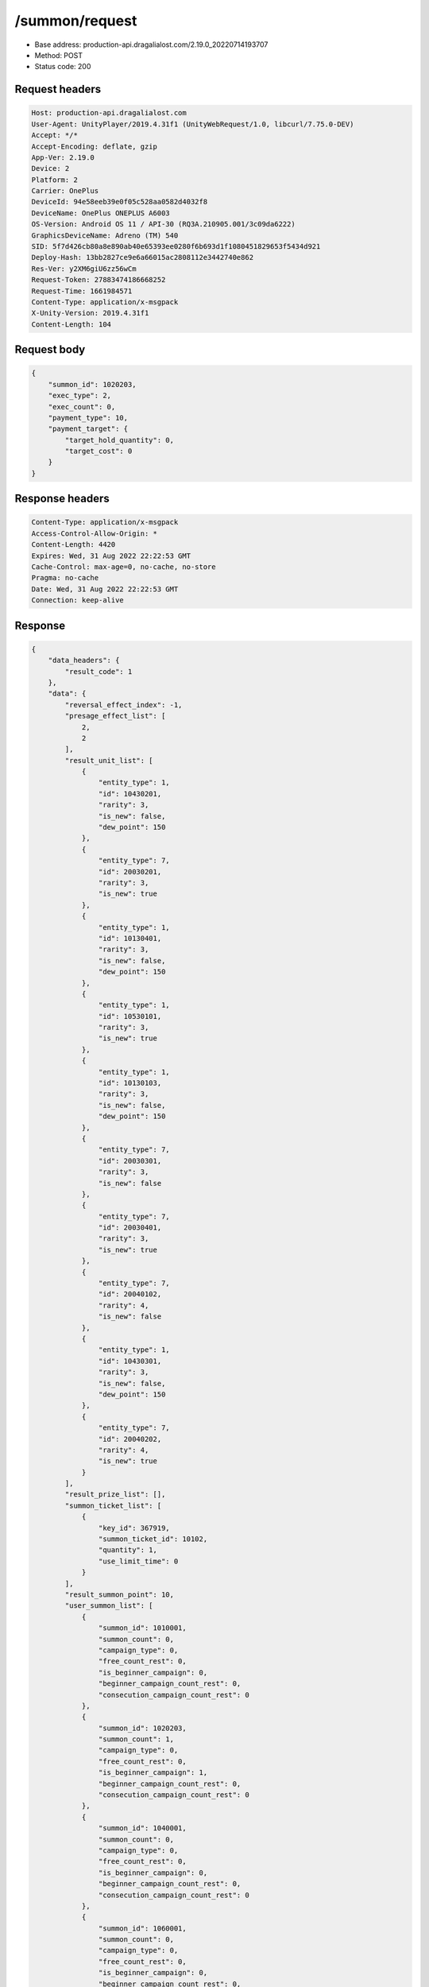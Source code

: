 /summon/request
============================================================

- Base address: production-api.dragalialost.com/2.19.0_20220714193707
- Method: POST
- Status code: 200

Request headers
----------------

.. code-block:: text

	Host: production-api.dragalialost.com	User-Agent: UnityPlayer/2019.4.31f1 (UnityWebRequest/1.0, libcurl/7.75.0-DEV)	Accept: */*	Accept-Encoding: deflate, gzip	App-Ver: 2.19.0	Device: 2	Platform: 2	Carrier: OnePlus	DeviceId: 94e58eeb39e0f05c528aa0582d4032f8	DeviceName: OnePlus ONEPLUS A6003	OS-Version: Android OS 11 / API-30 (RQ3A.210905.001/3c09da6222)	GraphicsDeviceName: Adreno (TM) 540	SID: 5f7d426cb80a8e890ab40e65393ee0280f6b693d1f1080451829653f5434d921	Deploy-Hash: 13bb2827ce9e6a66015ac2808112e3442740e862	Res-Ver: y2XM6giU6zz56wCm	Request-Token: 27883474186668252	Request-Time: 1661984571	Content-Type: application/x-msgpack	X-Unity-Version: 2019.4.31f1	Content-Length: 104

Request body
----------------

.. code-block:: json

	{
	    "summon_id": 1020203,
	    "exec_type": 2,
	    "exec_count": 0,
	    "payment_type": 10,
	    "payment_target": {
	        "target_hold_quantity": 0,
	        "target_cost": 0
	    }
	}

Response headers
----------------

.. code-block:: text

	Content-Type: application/x-msgpack	Access-Control-Allow-Origin: *	Content-Length: 4420	Expires: Wed, 31 Aug 2022 22:22:53 GMT	Cache-Control: max-age=0, no-cache, no-store	Pragma: no-cache	Date: Wed, 31 Aug 2022 22:22:53 GMT	Connection: keep-alive

Response
----------------

.. code-block:: json

	{
	    "data_headers": {
	        "result_code": 1
	    },
	    "data": {
	        "reversal_effect_index": -1,
	        "presage_effect_list": [
	            2,
	            2
	        ],
	        "result_unit_list": [
	            {
	                "entity_type": 1,
	                "id": 10430201,
	                "rarity": 3,
	                "is_new": false,
	                "dew_point": 150
	            },
	            {
	                "entity_type": 7,
	                "id": 20030201,
	                "rarity": 3,
	                "is_new": true
	            },
	            {
	                "entity_type": 1,
	                "id": 10130401,
	                "rarity": 3,
	                "is_new": false,
	                "dew_point": 150
	            },
	            {
	                "entity_type": 1,
	                "id": 10530101,
	                "rarity": 3,
	                "is_new": true
	            },
	            {
	                "entity_type": 1,
	                "id": 10130103,
	                "rarity": 3,
	                "is_new": false,
	                "dew_point": 150
	            },
	            {
	                "entity_type": 7,
	                "id": 20030301,
	                "rarity": 3,
	                "is_new": false
	            },
	            {
	                "entity_type": 7,
	                "id": 20030401,
	                "rarity": 3,
	                "is_new": true
	            },
	            {
	                "entity_type": 7,
	                "id": 20040102,
	                "rarity": 4,
	                "is_new": false
	            },
	            {
	                "entity_type": 1,
	                "id": 10430301,
	                "rarity": 3,
	                "is_new": false,
	                "dew_point": 150
	            },
	            {
	                "entity_type": 7,
	                "id": 20040202,
	                "rarity": 4,
	                "is_new": true
	            }
	        ],
	        "result_prize_list": [],
	        "summon_ticket_list": [
	            {
	                "key_id": 367919,
	                "summon_ticket_id": 10102,
	                "quantity": 1,
	                "use_limit_time": 0
	            }
	        ],
	        "result_summon_point": 10,
	        "user_summon_list": [
	            {
	                "summon_id": 1010001,
	                "summon_count": 0,
	                "campaign_type": 0,
	                "free_count_rest": 0,
	                "is_beginner_campaign": 0,
	                "beginner_campaign_count_rest": 0,
	                "consecution_campaign_count_rest": 0
	            },
	            {
	                "summon_id": 1020203,
	                "summon_count": 1,
	                "campaign_type": 0,
	                "free_count_rest": 0,
	                "is_beginner_campaign": 1,
	                "beginner_campaign_count_rest": 0,
	                "consecution_campaign_count_rest": 0
	            },
	            {
	                "summon_id": 1040001,
	                "summon_count": 0,
	                "campaign_type": 0,
	                "free_count_rest": 0,
	                "is_beginner_campaign": 0,
	                "beginner_campaign_count_rest": 0,
	                "consecution_campaign_count_rest": 0
	            },
	            {
	                "summon_id": 1060001,
	                "summon_count": 0,
	                "campaign_type": 0,
	                "free_count_rest": 0,
	                "is_beginner_campaign": 0,
	                "beginner_campaign_count_rest": 0,
	                "consecution_campaign_count_rest": 0
	            },
	            {
	                "summon_id": 1090010,
	                "summon_count": 0,
	                "campaign_type": 0,
	                "free_count_rest": 0,
	                "is_beginner_campaign": 0,
	                "beginner_campaign_count_rest": 0,
	                "consecution_campaign_count_rest": 0
	            },
	            {
	                "summon_id": 1100008,
	                "summon_count": 0,
	                "campaign_type": 0,
	                "free_count_rest": 0,
	                "is_beginner_campaign": 0,
	                "beginner_campaign_count_rest": 0,
	                "consecution_campaign_count_rest": 0
	            },
	            {
	                "summon_id": 1110003,
	                "summon_count": 0,
	                "campaign_type": 0,
	                "free_count_rest": 0,
	                "is_beginner_campaign": 0,
	                "beginner_campaign_count_rest": 0,
	                "consecution_campaign_count_rest": 0
	            }
	        ],
	        "update_data_list": {
	            "user_data": {
	                "viewer_id": 66709573935,
	                "name": "Euden",
	                "level": 1,
	                "exp": 30,
	                "crystal": 450,
	                "coin": 2000001215,
	                "max_dragon_quantity": 160,
	                "max_weapon_quantity": 0,
	                "max_amulet_quantity": 0,
	                "quest_skip_point": 312,
	                "main_party_no": 1,
	                "emblem_id": 40000001,
	                "active_memory_event_id": 0,
	                "mana_point": 547,
	                "dew_point": 600,
	                "build_time_point": 0,
	                "last_login_time": 1661979293,
	                "stamina_single": 18,
	                "last_stamina_single_update_time": 1661984335,
	                "stamina_single_surplus_second": 0,
	                "stamina_multi": 12,
	                "last_stamina_multi_update_time": 1661897736,
	                "stamina_multi_surplus_second": 0,
	                "tutorial_status": 10601,
	                "tutorial_flag_list": [
	                    1020,
	                    1022
	                ],
	                "prologue_end_time": 1661979402,
	                "is_optin": 0,
	                "fort_open_time": 0,
	                "create_time": 1661897736
	            },
	            "dragon_list": [
	                {
	                    "dragon_key_id": 19273128,
	                    "dragon_id": 20030201,
	                    "level": 1,
	                    "hp_plus_count": 0,
	                    "attack_plus_count": 0,
	                    "exp": 0,
	                    "is_lock": 0,
	                    "is_new": 1,
	                    "get_time": 1661984573,
	                    "skill_1_level": 1,
	                    "ability_1_level": 1,
	                    "ability_2_level": 0,
	                    "limit_break_count": 0
	                },
	                {
	                    "dragon_key_id": 19273129,
	                    "dragon_id": 20030301,
	                    "level": 1,
	                    "hp_plus_count": 0,
	                    "attack_plus_count": 0,
	                    "exp": 0,
	                    "is_lock": 0,
	                    "is_new": 1,
	                    "get_time": 1661984573,
	                    "skill_1_level": 1,
	                    "ability_1_level": 1,
	                    "ability_2_level": 0,
	                    "limit_break_count": 0
	                },
	                {
	                    "dragon_key_id": 19273130,
	                    "dragon_id": 20030401,
	                    "level": 1,
	                    "hp_plus_count": 0,
	                    "attack_plus_count": 0,
	                    "exp": 0,
	                    "is_lock": 0,
	                    "is_new": 1,
	                    "get_time": 1661984573,
	                    "skill_1_level": 1,
	                    "ability_1_level": 1,
	                    "ability_2_level": 0,
	                    "limit_break_count": 0
	                },
	                {
	                    "dragon_key_id": 19273131,
	                    "dragon_id": 20040102,
	                    "level": 1,
	                    "hp_plus_count": 0,
	                    "attack_plus_count": 0,
	                    "exp": 0,
	                    "is_lock": 0,
	                    "is_new": 1,
	                    "get_time": 1661984573,
	                    "skill_1_level": 1,
	                    "ability_1_level": 1,
	                    "ability_2_level": 0,
	                    "limit_break_count": 0
	                },
	                {
	                    "dragon_key_id": 19273132,
	                    "dragon_id": 20040202,
	                    "level": 1,
	                    "hp_plus_count": 0,
	                    "attack_plus_count": 0,
	                    "exp": 0,
	                    "is_lock": 0,
	                    "is_new": 1,
	                    "get_time": 1661984573,
	                    "skill_1_level": 1,
	                    "ability_1_level": 1,
	                    "ability_2_level": 0,
	                    "limit_break_count": 0
	                }
	            ],
	            "dragon_reliability_list": [
	                {
	                    "dragon_id": 20030201,
	                    "gettime": 1661984573,
	                    "reliability_level": 1,
	                    "reliability_total_exp": 0,
	                    "last_contact_time": 0
	                },
	                {
	                    "dragon_id": 20030301,
	                    "gettime": 1661976618,
	                    "reliability_level": 1,
	                    "reliability_total_exp": 0,
	                    "last_contact_time": 0
	                },
	                {
	                    "dragon_id": 20030401,
	                    "gettime": 1661984573,
	                    "reliability_level": 1,
	                    "reliability_total_exp": 0,
	                    "last_contact_time": 0
	                },
	                {
	                    "dragon_id": 20040102,
	                    "gettime": 1661976618,
	                    "reliability_level": 1,
	                    "reliability_total_exp": 0,
	                    "last_contact_time": 0
	                },
	                {
	                    "dragon_id": 20040202,
	                    "gettime": 1661984573,
	                    "reliability_level": 1,
	                    "reliability_total_exp": 0,
	                    "last_contact_time": 0
	                }
	            ],
	            "chara_list": [
	                {
	                    "chara_id": 10530101,
	                    "rarity": 3,
	                    "exp": 0,
	                    "level": 1,
	                    "additional_max_level": 0,
	                    "hp_plus_count": 0,
	                    "attack_plus_count": 0,
	                    "limit_break_count": 0,
	                    "is_new": 1,
	                    "gettime": 1661984573,
	                    "skill_1_level": 1,
	                    "skill_2_level": 0,
	                    "ability_1_level": 0,
	                    "ability_2_level": 0,
	                    "ability_3_level": 0,
	                    "burst_attack_level": 0,
	                    "combo_buildup_count": 0,
	                    "hp": 46,
	                    "attack": 25,
	                    "ex_ability_level": 1,
	                    "ex_ability_2_level": 1,
	                    "is_temporary": 0,
	                    "is_unlock_edit_skill": 0,
	                    "mana_circle_piece_id_list": [],
	                    "list_view_flag": 1
	                }
	            ],
	            "summon_point_list": [
	                {
	                    "summon_point_id": 1020203,
	                    "summon_point": 10,
	                    "cs_summon_point": 0,
	                    "cs_point_term_min_date": 0,
	                    "cs_point_term_max_date": 0
	                }
	            ],
	            "unit_story_list": [
	                {
	                    "unit_story_id": 110001011,
	                    "is_read": 0
	                }
	            ],
	            "functional_maintenance_list": []
	        },
	        "entity_result": {
	            "converted_entity_list": [],
	            "new_get_entity_list": [
	                {
	                    "entity_type": 1,
	                    "entity_id": 10530101
	                },
	                {
	                    "entity_type": 7,
	                    "entity_id": 20030201
	                },
	                {
	                    "entity_type": 7,
	                    "entity_id": 20030401
	                },
	                {
	                    "entity_type": 7,
	                    "entity_id": 20040202
	                }
	            ]
	        }
	    }
	}

Notes
------
